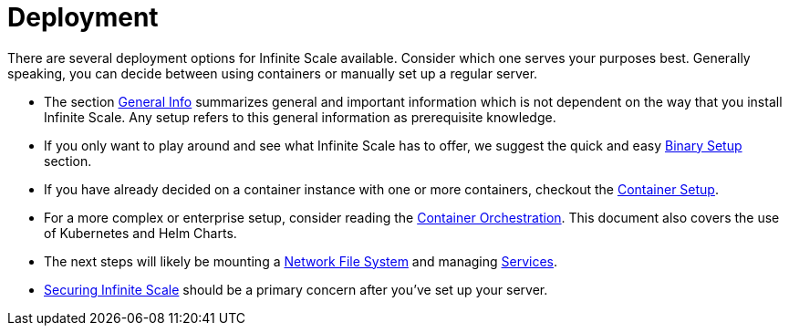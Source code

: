 = Deployment
:toc: right

:description: There are several deployment options for Infinite Scale available. Consider which one serves your purposes best. Generally speaking, you can decide between using containers or manually set up a regular server.

// https://owncloud.dev/ocis/deployment/

{description}

* The section xref:deployment/general/general-info.adoc[General Info] summarizes general and important information which is not dependent on the way that you install Infinite Scale. Any setup refers to this general information as prerequisite knowledge.

* If you only want to play around and see what Infinite Scale has to offer, we suggest the quick and easy xref:deployment/binary/binary-setup.adoc[Binary Setup] section.

* If you have already decided on a container instance with one or more containers, checkout the xref:deployment/container/container-setup.adoc[Container Setup].

* For a more complex or enterprise setup, consider reading the xref:deployment/container/orchestration/orchestration.adoc[Container Orchestration]. This document also covers the use of Kubernetes and Helm Charts.

* The next steps will likely be mounting a xref:deployment/nfs/nfs.adoc[Network File System] and managing xref:deployment/services/services.adoc[Services].

* xref:deployment/security/security.adoc[Securing Infinite Scale] should be a primary concern after you've set up your server.
